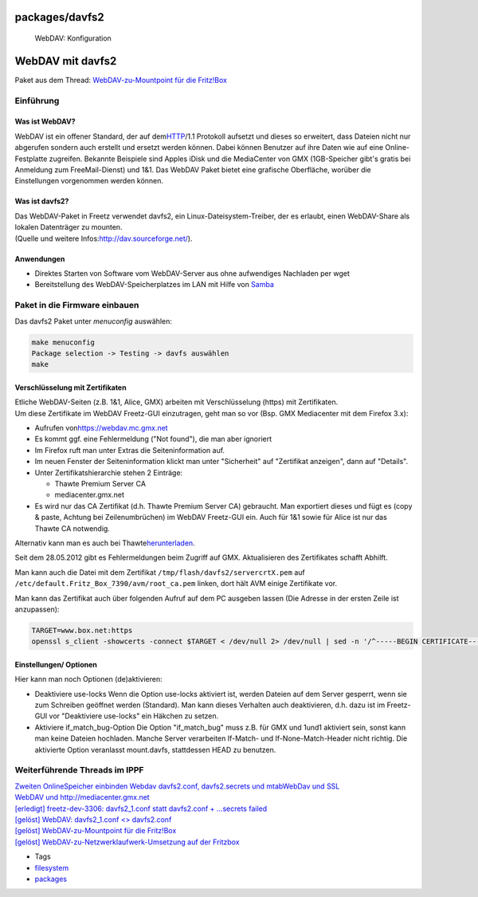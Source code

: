 packages/davfs2
===============
.. figure:: /screenshots/62.jpg
   :alt: WebDAV: Konfiguration

   WebDAV: Konfiguration

.. _WebDAVmitdavfs2:

WebDAV mit davfs2
=================

Paket aus dem Thread: `​WebDAV-zu-Mountpoint für die
Fritz!Box <http://www.ip-phone-forum.de/showthread.php?t=115302>`__

.. _Einführung:

Einführung
----------

.. _WasistWebDAV:

Was ist WebDAV?
~~~~~~~~~~~~~~~

WebDAV ist ein offener Standard, der auf dem
`​HTTP <http://de.wikipedia.org/wiki/Hypertext_Transfer_Protocol>`__/1.1
Protokoll aufsetzt und dieses so erweitert, dass Dateien nicht nur
abgerufen sondern auch erstellt und ersetzt werden können. Dabei können
Benutzer auf ihre Daten wie auf eine Online-Festplatte zugreifen.
Bekannte Beispiele sind Apples iDisk und die MediaCenter von GMX
(1GB-Speicher gibt's gratis bei Anmeldung zum FreeMail-Dienst) und 1&1.
Das WebDAV Paket bietet eine grafische Oberfläche, worüber die
Einstellungen vorgenommen werden können.

.. _Wasistdavfs2:

Was ist davfs2?
~~~~~~~~~~~~~~~

| Das WebDAV-Paket in Freetz verwendet davfs2, ein
  Linux-Dateisystem-Treiber, der es erlaubt, einen WebDAV-Share als
  lokalen Datenträger zu mounten.
| (Quelle und weitere Infos:
  `​http://dav.sourceforge.net/ <http://dav.sourceforge.net/>`__).

.. _Anwendungen:

Anwendungen
~~~~~~~~~~~

-  Direktes Starten von Software vom WebDAV-Server aus ohne aufwendiges
   Nachladen per wget
-  Bereitstellung des WebDAV-Speicherplatzes im LAN mit Hilfe von
   `Samba <samba.html>`__

.. _PaketindieFirmwareeinbauen:

Paket in die Firmware einbauen
------------------------------

Das davfs2 Paket unter *menuconfig* auswählen:

.. code:: wiki

   make menuconfig
   Package selection -> Testing -> davfs auswählen
   make

.. _VerschlüsselungmitZertifikaten:

Verschlüsselung mit Zertifikaten
~~~~~~~~~~~~~~~~~~~~~~~~~~~~~~~~

| Etliche WebDAV-Seiten (z.B. 1&1, Alice, GMX) arbeiten mit
  Verschlüsselung (https) mit Zertifikaten.
| Um diese Zertifikate im WebDAV Freetz-GUI einzutragen, geht man so vor
  (Bsp. GMX Mediacenter mit dem Firefox 3.x):

-  Aufrufen von
   `​https://webdav.mc.gmx.net <https://webdav.mc.gmx.net>`__
-  Es kommt ggf. eine Fehlermeldung ("Not found"), die man aber
   ignoriert
-  Im Firefox ruft man unter Extras die Seiteninformation auf.
-  Im neuen Fenster der Seiteninformation klickt man unter "Sicherheit"
   auf "Zertifikat anzeigen", dann auf "Details".
-  Unter Zertifikatshierarchie stehen 2 Einträge:

   -  Thawte Premium Server CA
   -  mediacenter.gmx.net

-  Es wird nur das CA Zertifikat (d.h. Thawte Premium Server CA)
   gebraucht. Man exportiert dieses und fügt es (copy & paste, Achtung
   bei Zeilenumbrüchen) im WebDAV Freetz-GUI ein. Auch für 1&1 sowie für
   Alice ist nur das Thawte CA notwendig.

Alternativ kann man es auch bei Thawte
`​herunterladen <https://www.thawte.com/roots/thawte_Premium_Server_CA.pem>`__.

Seit dem 28.05.2012 gibt es Fehlermeldungen beim Zugriff auf GMX.
Aktualisieren des Zertifikates schafft Abhilft.

Man kann auch die Datei mit dem Zertifikat
``/tmp/flash/davfs2/servercrtX.pem`` auf
``/etc/default.Fritz_Box_7390/avm/root_ca.pem`` linken, dort hält AVM
einige Zertifikate vor.

Man kann das Zertifikat auch über folgenden Aufruf auf dem PC ausgeben
lassen (Die Adresse in der ersten Zeile ist anzupassen):

.. code:: wiki

   TARGET=www.box.net:https
   openssl s_client -showcerts -connect $TARGET < /dev/null 2> /dev/null | sed -n '/^-----BEGIN CERTIFICATE-----$/,/^-----END CERTIFICATE-----$/{/BEGIN /h;/BEGIN /!H};${g;p}'

.. _EinstellungenOptionen:

Einstellungen/ Optionen
~~~~~~~~~~~~~~~~~~~~~~~

Hier kann man noch Optionen (de)aktivieren:

-  Deaktiviere use-locks
   Wenn die Option use-locks aktiviert ist, werden Dateien auf dem
   Server gesperrt, wenn sie zum Schreiben geöffnet werden (Standard).
   Man kann dieses Verhalten auch deaktivieren, d.h. dazu ist im
   Freetz-GUI vor "Deaktiviere use-locks" ein Häkchen zu setzen.
-  Aktiviere if_match_bug-Option
   Die Option "if_match_bug" muss z.B. für GMX und 1und1 aktiviert sein,
   sonst kann man keine Dateien hochladen. Manche Server verarbeiten
   If-Match- und If-None-Match-Header nicht richtig. Die aktivierte
   Option veranlasst mount.davfs, stattdessen HEAD zu benutzen.

.. _WeiterführendeThreadsimIPPF:

Weiterführende Threads im IPPF
------------------------------

| `​Zweiten OnlineSpeicher einbinden Webdav davfs2.conf, davfs2.secrets
  und
  mtab <http://www.ip-phone-forum.de/showthread.php?t=225316>`__\ `​WebDav
  und SSL <http://www.ip-phone-forum.de/showthread.php?t=179968>`__
| `​WebDAV und
  http://mediacenter.gmx.net <http://www.ip-phone-forum.de/showthread.php?t=217572>`__
| `​[erledigt] freetz-dev-3306: davfs2_1.conf statt davfs2.conf +
  ...secrets
  failed <http://www.ip-phone-forum.de/showthread.php?t=191646>`__
| `​[gelöst] WebDAV: davfs2_1.conf <>
  davfs2.conf <http://www.ip-phone-forum.de/showthread.php?t=186260>`__
| `​[gelöst] WebDAV-zu-Mountpoint für die
  Fritz!Box <http://www.ip-phone-forum.de/showthread.php?t=115302>`__
| `​[gelöst] WebDAV-zu-Netzwerklaufwerk-Umsetzung auf der
  Fritzbox <http://www.ip-phone-forum.de/showthread.php?t=114558>`__

-  Tags
-  `filesystem </tags/filesystem>`__
-  `packages <../packages.html>`__
